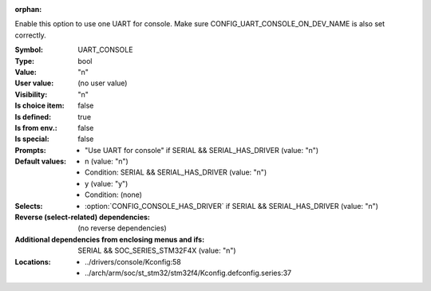 :orphan:

.. title:: UART_CONSOLE

.. option:: CONFIG_UART_CONSOLE:
.. _CONFIG_UART_CONSOLE:

Enable this option to use one UART for console. Make sure
CONFIG_UART_CONSOLE_ON_DEV_NAME is also set correctly.



:Symbol:           UART_CONSOLE
:Type:             bool
:Value:            "n"
:User value:       (no user value)
:Visibility:       "n"
:Is choice item:   false
:Is defined:       true
:Is from env.:     false
:Is special:       false
:Prompts:

 *  "Use UART for console" if SERIAL && SERIAL_HAS_DRIVER (value: "n")
:Default values:

 *  n (value: "n")
 *   Condition: SERIAL && SERIAL_HAS_DRIVER (value: "n")
 *  y (value: "y")
 *   Condition: (none)
:Selects:

 *  :option:`CONFIG_CONSOLE_HAS_DRIVER` if SERIAL && SERIAL_HAS_DRIVER (value: "n")
:Reverse (select-related) dependencies:
 (no reverse dependencies)
:Additional dependencies from enclosing menus and ifs:
 SERIAL && SOC_SERIES_STM32F4X (value: "n")
:Locations:
 * ../drivers/console/Kconfig:58
 * ../arch/arm/soc/st_stm32/stm32f4/Kconfig.defconfig.series:37